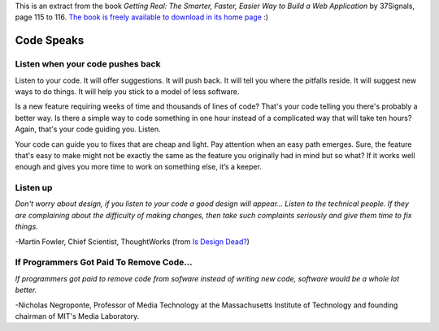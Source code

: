 .. title: Quotes IV
.. slug: quotes-iv
.. date: 2014/08/10 18:57:01
.. tags: quotes, programming
.. link: 
.. description: 
.. type: text

This is an extract from the book *Getting Real: The Smarter, Faster, Easier Way
to Build a Web Application* by 37Signals, page 115 to 116. `The book is freely
available to download in its home page`_ :)

Code Speaks
===========

Listen when your code pushes back
---------------------------------

Listen to your code. It will offer suggestions. It will push back. It will tell
you where the pitfalls reside. It will suggest new ways to do things. It will
help you stick to a model of less software.

Is a new feature requiring weeks of time and thousands of lines of code? That's
your code telling you there's probably a better way. Is there a simple way to
code something in one hour instead of a complicated way that will take ten
hours? Again, that's your code guiding you. Listen.

Your code can guide you to fixes that are cheap and light. Pay attention when
an easy path emerges. Sure, the feature that's easy to make might not be
exactly the same as the feature you originally had in mind but so what? If it
works well enough and gives you more time to work on something else, it’s a
keeper. 

Listen up
---------

*Don't worry about design, if you listen to your code a good design will
appear... Listen to the technical people. If they are complaining about the
difficulty of making changes, then take such complaints seriously and give them
time to fix things.*

-Martin Fowler, Chief Scientist, ThoughtWorks (from `Is Design Dead?`_)

If Programmers Got Paid To Remove Code...
-----------------------------------------

*If programmers got paid to remove code from sofware instead of writing new
code, software would be a whole lot better.*

-Nicholas Negroponte, Professor of Media Technology at the Massachusetts
Institute of Technology and founding chairman of MIT's Media Laboratory.

.. _`The book is freely available to download in its home page`: https://gettingreal.37signals.com/
.. _`Is design dead?`: http://martinfowler.com/articles/designDead.html
